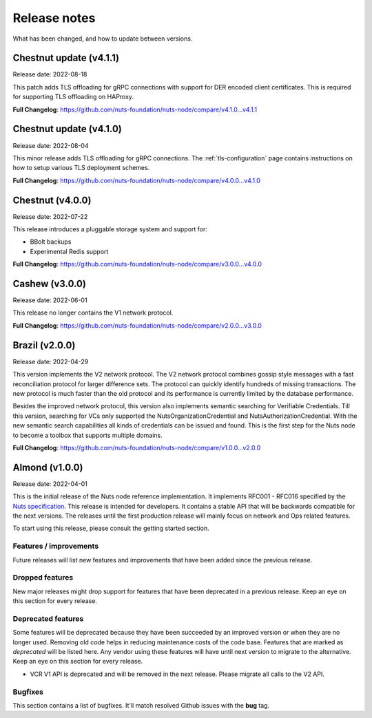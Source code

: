 
#############
Release notes
#############

What has been changed, and how to update between versions.

*****************
Chestnut update (v4.1.1)
*****************

Release date: 2022-08-18

This patch adds TLS offloading for gRPC connections with support for DER encoded client certificates.
This is required for supporting TLS offloading on HAProxy.

**Full Changelog**: https://github.com/nuts-foundation/nuts-node/compare/v4.1.0...v4.1.1

*****************
Chestnut update (v4.1.0)
*****************

Release date: 2022-08-04

This minor release adds TLS offloading for gRPC connections.
The :ref:`tls-configuration` page contains instructions on how to setup various TLS deployment schemes.

**Full Changelog**: https://github.com/nuts-foundation/nuts-node/compare/v4.0.0...v4.1.0

*****************
Chestnut (v4.0.0)
*****************

Release date: 2022-07-22

This release introduces a pluggable storage system and support for:

* BBolt backups
* Experimental Redis support

**Full Changelog**: https://github.com/nuts-foundation/nuts-node/compare/v3.0.0...v4.0.0

***************
Cashew (v3.0.0)
***************

Release date: 2022-06-01

This release no longer contains the V1 network protocol.

**Full Changelog**: https://github.com/nuts-foundation/nuts-node/compare/v2.0.0...v3.0.0

***************
Brazil (v2.0.0)
***************

Release date: 2022-04-29

This version implements the V2 network protocol. The V2 network protocol combines gossip style messages with a fast reconciliation protocol for larger difference sets.
The protocol can quickly identify hundreds of missing transactions.
The new protocol is much faster than the old protocol and its performance is currently limited by the database performance.

Besides the improved network protocol, this version also implements semantic searching for Verifiable Credentials.
Till this version, searching for VCs only supported the NutsOrganizationCredential and NutsAuthorizationCredential. With the new semantic search capabilities all kinds of credentials can be issued and found.
This is the first step for the Nuts node to become a toolbox that supports multiple domains.

**Full Changelog**: https://github.com/nuts-foundation/nuts-node/compare/v1.0.0...v2.0.0

***************
Almond (v1.0.0)
***************

Release date: 2022-04-01

This is the initial release of the Nuts node reference implementation.
It implements RFC001 - RFC016 specified by the `Nuts specification <https://nuts-foundation.gitbook.io>`_.
This release is intended for developers. It contains a stable API that will be backwards compatible for the next versions.
The releases until the first production release will mainly focus on network and Ops related features.

To start using this release, please consult the getting started section.

=======================
Features / improvements
=======================

Future releases will list new features and improvements that have been added since the previous release.

================
Dropped features
================

New major releases might drop support for features that have been deprecated in a previous release.
Keep an eye on this section for every release.

===================
Deprecated features
===================

Some features will be deprecated because they have been succeeded by an improved version or when they are no longer used.
Removing old code helps in reducing maintenance costs of the code base.
Features that are marked as *deprecated* will be listed here.
Any vendor using these features will have until next version to migrate to the alternative.
Keep an eye on this section for every release.

- VCR V1 API is deprecated and will be removed in the next release. Please migrate all calls to the V2 API.

========
Bugfixes
========

This section contains a list of bugfixes. It'll match resolved Github issues with the **bug** tag.
